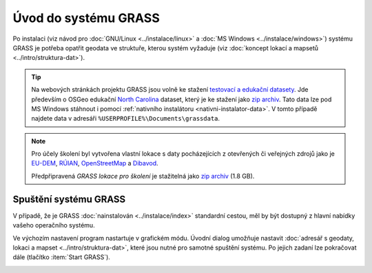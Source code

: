 Úvod do systému GRASS
---------------------

Po instalaci (viz návod pro :doc:`GNU/Linux <../instalace/linux>` a
:doc:`MS Windows <../instalace/windows>`) systému GRASS je potřeba
opatřit geodata ve struktuře, kterou systém vyžaduje (viz
:doc:`koncept lokací a mapsetů <../intro/struktura-dat>`).

.. tip::

   Na webových stránkách projektu GRASS jsou volně ke stažení
   `testovací a edukační datasety
   <http://grass.osgeo.org/download/sample-data/>`_. Jde především o
   OSGeo edukační `North Carolina
   <http://www.grassbook.org/data_menu3rd.php>`_ dataset, který je ke
   stažení jako `zip archiv
   <http://grass.osgeo.org/sampledata/north_carolina/nc_spm_08_grass7.zip>`_. Tato
   data lze pod MS Windows stáhnout i pomocí :ref:`nativního
   instalátoru <nativni-instalator-data>`. V tomto případě najdete
   data v adresáři ``%USERPROFILE%\Documents\grassdata``.

.. index::
   pair: datové sady; ke stažení

.. note::

   Pro účely školení byl vytvořena vlastní lokace s daty pocházejících
   z otevřených či veřejných zdrojů jako je `EU-DEM
   <http://www.eea.europa.eu/data-and-maps/data/eu-dem>`_, `RÚIAN
   <http://www.cuzk.cz/ruian/RUIAN.aspx>`_, `OpenStreetMap
   <http://wiki.openstreetmap.org/wiki/Main_Page>`_ a `Dibavod
   <http://www.dibavod.cz/>`_.

   Předpřipravená *GRASS lokace pro školení* je stažitelná jako `zip
   archiv
   <http://training.gismentors.eu/geodata/grass/gismentors.zip>`_ (1.8 GB).

Spuštění systému GRASS
======================

V případě, že je GRASS :doc:`nainstalován <../instalace/index>`
standardní cestou, měl by být dostupný z hlavní nabídky vašeho
operačního systému.

.. figure:: ../instalace/images/grass-ubuntu-launch.png
            :class: middle
            :scale-latex: 60
                 
            Spuštění systému GRASS v Ubuntu 12.10

.. figure:: ../instalace/images/wingrass-8.png
            :scale-latex: 35
                 
            Spuštění systému GRASS z nabídky *Start* v MS Windows.

.. raw:: latex
                     
   \newpage
         
.. notecmd:: Spuštění systému GRASS

   V operačním systému :wikipedia:`GNU/Linux` je dostupný systém GRASS
   po instalaci z příkazové řádky jako program ``grassXY``, kde ``XY``
   označuje jeho verzi. Příklad spuštění verze GRASS 7.0:

   .. code-block:: bash

                grass70

Ve výchozím nastavení program nastartuje v grafickém módu. Úvodní
dialog umožňuje nastavit :doc:`adresář s geodaty, lokaci a mapset
<../intro/struktura-dat>`, které jsou nutné pro samotné spuštění
systému. Po jejich zadaní lze pokračovat dále (tlačítko :item:`Start
GRASS`).

.. _spusteni-grass:

.. figure:: images/welcome-screen.png
            :scale-latex: 60

            Úvodní dialog systému GRASS pro výběr adresáře s geodaty :fignote:`(1)`,
            lokace :fignote:`(2)` a mapsetu :fignote:`(3)`.

.. noteadvanced::
   
   **Příklady spuštění systému GRASS z příkazové řádky**

                * GRASS v textovém rozhraní, adresář s geodaty nastaven na
                  ``/opt/grassdata``, lokace
                  ``nc_spm_08_grass7`` a mapset ``user1``:

                  .. code-block:: bash

                                  grass70 -text /opt/grassdata/nc_spm_08_grass7/user1/

                * GRASS v grafickém rozhraní, adresář s geodaty, lokace a
                  mapset nastavena z minulého sezení:

                  .. code-block:: bash

                                  grass70 -gui

                * GRASS v grafickém rozhraní, vytvořit novou lokace
                  ``skoleni`` (souřadnicový systém S-JTSK :epsg:`5514`
                  s~transformačními parametry pro území ČR - kód
                  ``3``):

                  .. code-block:: bash

                                  grass70 -gui -c EPSG:5514:3 /opt/grassdata/skoleni

